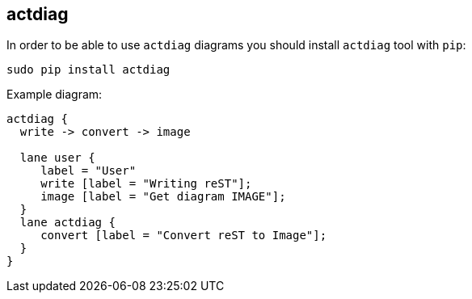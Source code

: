 == actdiag

In order to be able to use `actdiag` diagrams you should install `actdiag` tool with `pip`:

    sudo pip install actdiag

Example diagram:

[actdiag]
....
actdiag {
  write -> convert -> image

  lane user {
     label = "User"
     write [label = "Writing reST"];
     image [label = "Get diagram IMAGE"];
  }
  lane actdiag {
     convert [label = "Convert reST to Image"];
  }
}
....
